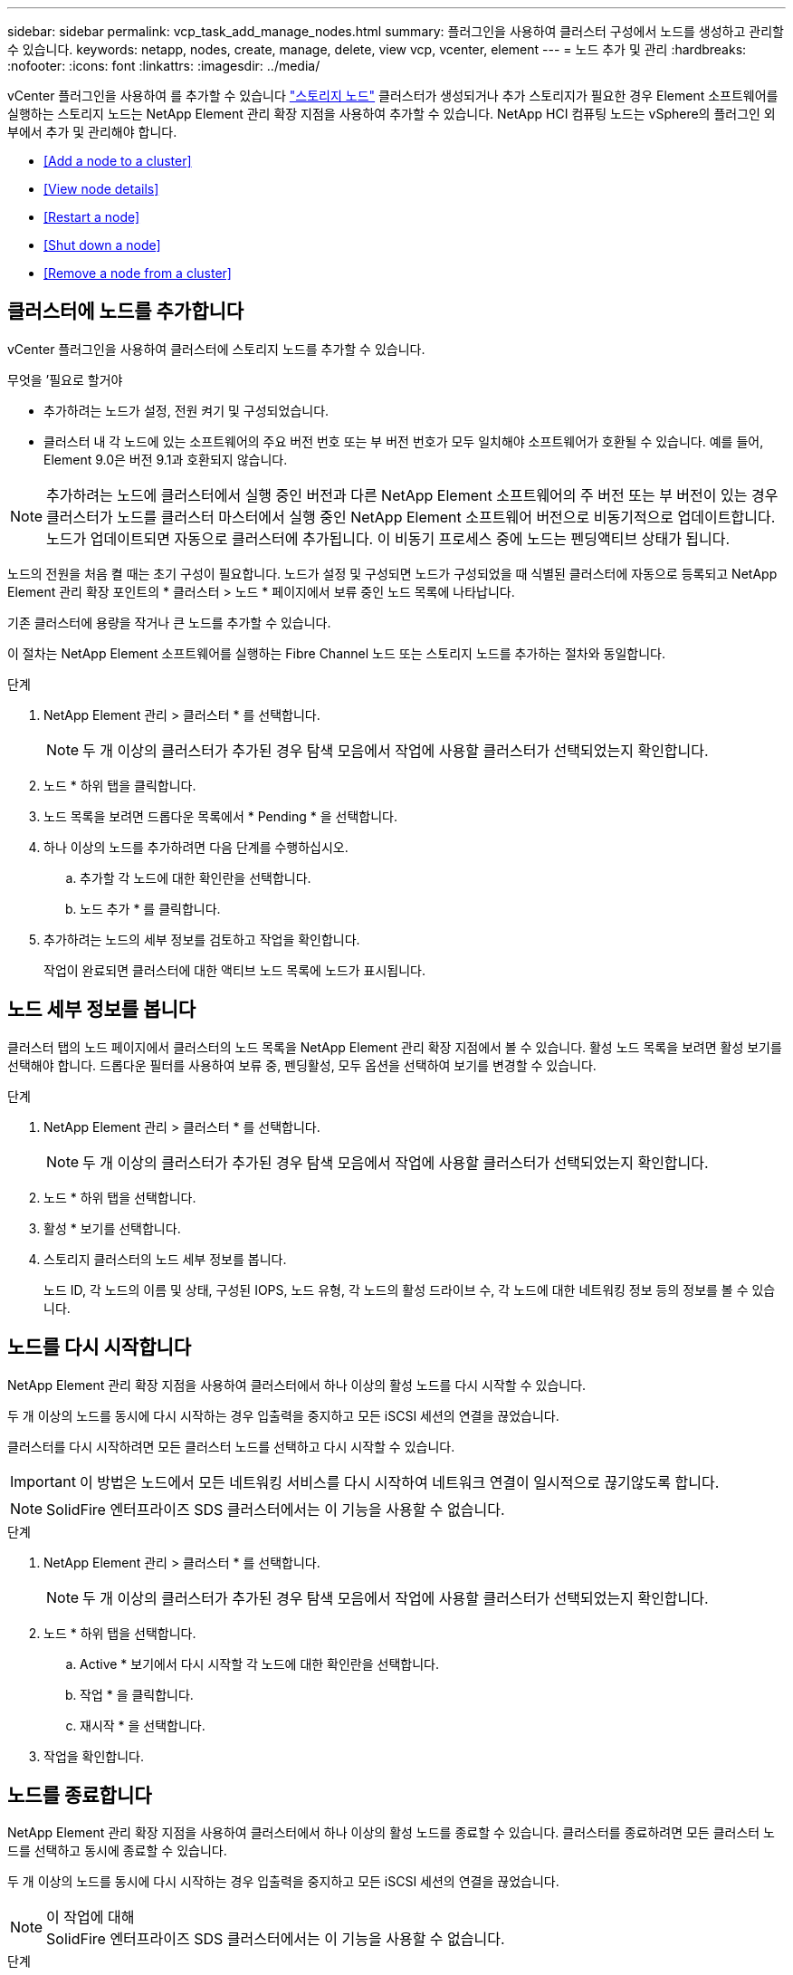---
sidebar: sidebar 
permalink: vcp_task_add_manage_nodes.html 
summary: 플러그인을 사용하여 클러스터 구성에서 노드를 생성하고 관리할 수 있습니다. 
keywords: netapp, nodes, create, manage, delete, view vcp, vcenter, element 
---
= 노드 추가 및 관리
:hardbreaks:
:nofooter: 
:icons: font
:linkattrs: 
:imagesdir: ../media/


[role="lead"]
vCenter 플러그인을 사용하여 를 추가할 수 있습니다 https://docs.netapp.com/us-en/hci/docs/concept_hci_nodes.html#storage-nodes["스토리지 노드"] 클러스터가 생성되거나 추가 스토리지가 필요한 경우 Element 소프트웨어를 실행하는 스토리지 노드는 NetApp Element 관리 확장 지점을 사용하여 추가할 수 있습니다. NetApp HCI 컴퓨팅 노드는 vSphere의 플러그인 외부에서 추가 및 관리해야 합니다.

* <<Add a node to a cluster>>
* <<View node details>>
* <<Restart a node>>
* <<Shut down a node>>
* <<Remove a node from a cluster>>




== 클러스터에 노드를 추가합니다

vCenter 플러그인을 사용하여 클러스터에 스토리지 노드를 추가할 수 있습니다.

.무엇을 &#8217;필요로 할거야
* 추가하려는 노드가 설정, 전원 켜기 및 구성되었습니다.
* 클러스터 내 각 노드에 있는 소프트웨어의 주요 버전 번호 또는 부 버전 번호가 모두 일치해야 소프트웨어가 호환될 수 있습니다. 예를 들어, Element 9.0은 버전 9.1과 호환되지 않습니다.



NOTE: 추가하려는 노드에 클러스터에서 실행 중인 버전과 다른 NetApp Element 소프트웨어의 주 버전 또는 부 버전이 있는 경우 클러스터가 노드를 클러스터 마스터에서 실행 중인 NetApp Element 소프트웨어 버전으로 비동기적으로 업데이트합니다. 노드가 업데이트되면 자동으로 클러스터에 추가됩니다. 이 비동기 프로세스 중에 노드는 펜딩액티브 상태가 됩니다.

노드의 전원을 처음 켤 때는 초기 구성이 필요합니다. 노드가 설정 및 구성되면 노드가 구성되었을 때 식별된 클러스터에 자동으로 등록되고 NetApp Element 관리 확장 포인트의 * 클러스터 > 노드 * 페이지에서 보류 중인 노드 목록에 나타납니다.

기존 클러스터에 용량을 작거나 큰 노드를 추가할 수 있습니다.

이 절차는 NetApp Element 소프트웨어를 실행하는 Fibre Channel 노드 또는 스토리지 노드를 추가하는 절차와 동일합니다.

.단계
. NetApp Element 관리 > 클러스터 * 를 선택합니다.
+

NOTE: 두 개 이상의 클러스터가 추가된 경우 탐색 모음에서 작업에 사용할 클러스터가 선택되었는지 확인합니다.

. 노드 * 하위 탭을 클릭합니다.
. 노드 목록을 보려면 드롭다운 목록에서 * Pending * 을 선택합니다.
. 하나 이상의 노드를 추가하려면 다음 단계를 수행하십시오.
+
.. 추가할 각 노드에 대한 확인란을 선택합니다.
.. 노드 추가 * 를 클릭합니다.


. 추가하려는 노드의 세부 정보를 검토하고 작업을 확인합니다.
+
작업이 완료되면 클러스터에 대한 액티브 노드 목록에 노드가 표시됩니다.





== 노드 세부 정보를 봅니다

클러스터 탭의 노드 페이지에서 클러스터의 노드 목록을 NetApp Element 관리 확장 지점에서 볼 수 있습니다. 활성 노드 목록을 보려면 활성 보기를 선택해야 합니다. 드롭다운 필터를 사용하여 보류 중, 펜딩활성, 모두 옵션을 선택하여 보기를 변경할 수 있습니다.

.단계
. NetApp Element 관리 > 클러스터 * 를 선택합니다.
+

NOTE: 두 개 이상의 클러스터가 추가된 경우 탐색 모음에서 작업에 사용할 클러스터가 선택되었는지 확인합니다.

. 노드 * 하위 탭을 선택합니다.
. 활성 * 보기를 선택합니다.
. 스토리지 클러스터의 노드 세부 정보를 봅니다.
+
노드 ID, 각 노드의 이름 및 상태, 구성된 IOPS, 노드 유형, 각 노드의 활성 드라이브 수, 각 노드에 대한 네트워킹 정보 등의 정보를 볼 수 있습니다.





== 노드를 다시 시작합니다

NetApp Element 관리 확장 지점을 사용하여 클러스터에서 하나 이상의 활성 노드를 다시 시작할 수 있습니다.

두 개 이상의 노드를 동시에 다시 시작하는 경우 입출력을 중지하고 모든 iSCSI 세션의 연결을 끊었습니다.

클러스터를 다시 시작하려면 모든 클러스터 노드를 선택하고 다시 시작할 수 있습니다.


IMPORTANT: 이 방법은 노드에서 모든 네트워킹 서비스를 다시 시작하여 네트워크 연결이 일시적으로 끊기않도록 합니다.


NOTE: SolidFire 엔터프라이즈 SDS 클러스터에서는 이 기능을 사용할 수 없습니다.

.단계
. NetApp Element 관리 > 클러스터 * 를 선택합니다.
+

NOTE: 두 개 이상의 클러스터가 추가된 경우 탐색 모음에서 작업에 사용할 클러스터가 선택되었는지 확인합니다.

. 노드 * 하위 탭을 선택합니다.
+
.. Active * 보기에서 다시 시작할 각 노드에 대한 확인란을 선택합니다.
.. 작업 * 을 클릭합니다.
.. 재시작 * 을 선택합니다.


. 작업을 확인합니다.




== 노드를 종료합니다

NetApp Element 관리 확장 지점을 사용하여 클러스터에서 하나 이상의 활성 노드를 종료할 수 있습니다. 클러스터를 종료하려면 모든 클러스터 노드를 선택하고 동시에 종료할 수 있습니다.

두 개 이상의 노드를 동시에 다시 시작하는 경우 입출력을 중지하고 모든 iSCSI 세션의 연결을 끊었습니다.

.이 작업에 대해

NOTE: SolidFire 엔터프라이즈 SDS 클러스터에서는 이 기능을 사용할 수 없습니다.

.단계
. NetApp Element 관리 > 클러스터 * 를 선택합니다.
+

NOTE: 두 개 이상의 클러스터가 추가된 경우 탐색 모음에서 작업에 사용할 클러스터가 선택되었는지 확인합니다.

. 노드 * 하위 탭을 선택합니다.
+
.. Active * 뷰에서 종료할 각 노드에 대한 확인란을 선택합니다.
.. 작업 * 을 클릭합니다.
.. Shutdown * 을 선택합니다.


. 작업을 확인합니다.



NOTE: 어떤 유형의 종료 조건에서든 노드가 5.5분 이상 중단된 경우, NetApp Element 소프트웨어는 노드가 클러스터에 결합하기 위해 다시 돌아오지 않음을 결정합니다. 이중 Helix 데이터 보호는 복제된 단일 블록을 다른 노드에 쓰기 작업을 시작하여 데이터를 복제합니다. 노드가 종료된 기간에 따라 노드를 다시 온라인 상태로 가져온 후 해당 드라이브를 클러스터에 다시 추가해야 할 수 있습니다.



== 클러스터에서 노드를 제거합니다

스토리지가 더 이상 필요하지 않거나 유지보수가 필요한 경우 서비스 중단 없이 클러스터에서 노드를 제거할 수 있습니다.

클러스터에서 노드의 모든 드라이브를 제거했습니다. 'RemoveDrives' 프로세스가 완료되고 모든 데이터가 노드에서 마이그레이션될 때까지 노드를 제거할 수 없습니다.

NetApp Element 클러스터에서 Fibre Channel 접속에 Fibre Channel 노드가 2개 이상 필요합니다. 하나의 Fibre Channel 노드만 연결된 경우 모든 Fibre Channel 네트워크 트래픽이 하나의 Fibre Channel 노드에서만 계속 작동하지만, 클러스터에 다른 Fibre Channel 노드를 추가할 때까지 이벤트 로그에 경고가 트리거됩니다.

.단계
. NetApp Element 관리 > 클러스터 * 를 선택합니다.
+

NOTE: 두 개 이상의 클러스터가 추가된 경우 탐색 모음에서 작업에 사용할 클러스터가 선택되었는지 확인합니다.

. 노드 * 하위 탭을 선택합니다.
. 하나 이상의 노드를 제거하려면 다음 단계를 수행하십시오.
+
.. Active * 뷰에서 제거할 각 노드에 대한 확인란을 선택합니다.
.. 작업 * 을 클릭합니다.
.. 제거 * 를 선택합니다.


. 작업을 확인합니다.
+
클러스터에서 제거된 노드는 모두 보류 중인 노드 목록에 표시됩니다.


